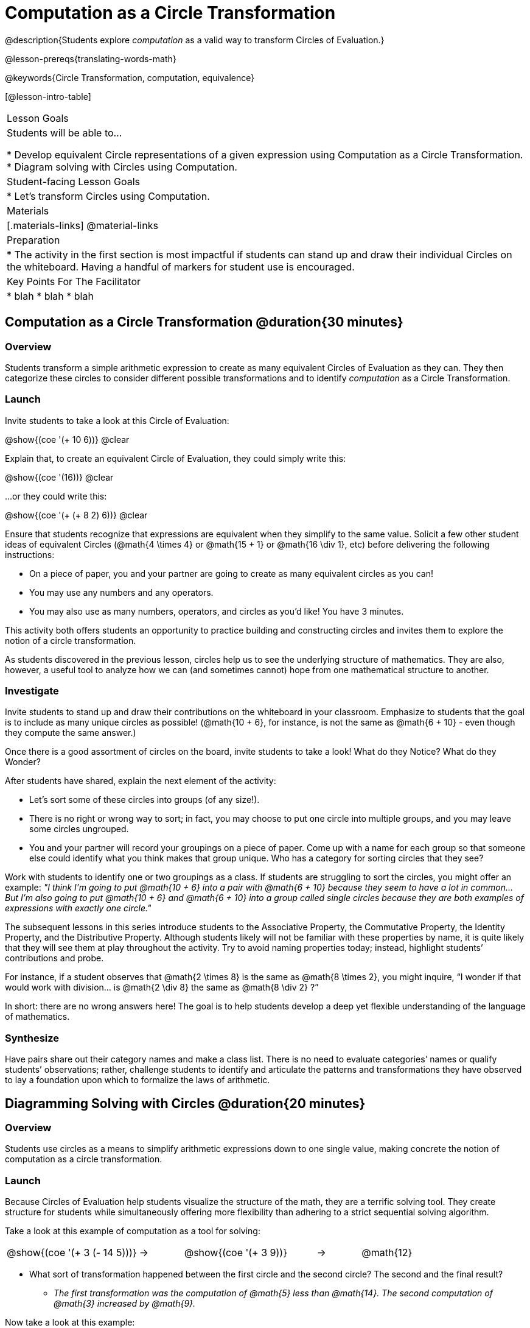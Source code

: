= Computation as a Circle Transformation

@description{Students explore _computation_ as a valid way to transform Circles of Evaluation.}

@lesson-prereqs{translating-words-math}

@keywords{Circle Transformation, computation, equivalence}

[@lesson-intro-table]
|===

| Lesson Goals
| Students will be able to...

* Develop equivalent Circle representations of a given expression using Computation as a Circle Transformation.
* Diagram solving with Circles using Computation.


| Student-facing Lesson Goals
|

* Let's transform Circles using Computation.


| Materials
|[.materials-links]
@material-links

| Preparation
|
* The activity in the first section is most impactful if students can stand up and draw their individual Circles on the whiteboard. Having a handful of markers for student use is encouraged.

| Key Points For The Facilitator
|
* blah
* blah
* blah
|===

== Computation as a Circle Transformation @duration{30 minutes}

=== Overview

Students transform a simple arithmetic expression to create as many equivalent Circles of Evaluation as they can. They then categorize these circles to consider different possible transformations and to identify _computation_ as a Circle Transformation.


=== Launch

Invite students to take a look at this Circle of Evaluation:

[.centered-image]
@show{(coe '(+ 10 6))}
@clear

Explain that, to create an equivalent Circle of Evaluation, they could simply write this:

[.centered-image]
@show{(coe '(16))}
@clear

...or they could write this:

[.centered-image]
@show{(coe '(+ (+ 8 2) 6))}
@clear

Ensure that students recognize that expressions are equivalent when they simplify to the same value. Solicit a few other student ideas of equivalent Circles (@math{4  \times 4} or @math{15 + 1} or @math{16 \div 1}, etc) before delivering the following instructions:

[.lesson-instruction]
- On a piece of paper, you and your partner are going to create as many equivalent circles as you can!
- You may use any numbers and any operators.
- You may also use as many numbers, operators, and circles as you’d like! You have 3 minutes.

This activity both offers students an opportunity to practice building and constructing circles and invites them to explore the notion of a circle transformation.

As students discovered in the previous lesson, circles help us to see the underlying structure of mathematics. They are also, however, a useful tool to analyze how we can (and sometimes cannot) hope from one mathematical structure to another.


=== Investigate

Invite students to stand up and draw their contributions on the whiteboard in your classroom. Emphasize to students that the goal is to include as many unique circles as possible! (@math{10 + 6}, for instance, is not the same as @math{6 + 10} - even though they compute the same answer.)

Once there is a good assortment of circles on the board, invite students to take a look! What do they Notice? What do they Wonder?

//NOTICE & WONDER PEDAGOGY BOX//

After students have shared, explain the next element of the activity:

[.lesson-instruction]
- Let’s sort some of these circles into groups (of any size!).
- There is no right or wrong way to sort; in fact, you may choose to put one circle into multiple groups, and you may leave some circles ungrouped.
- You and your partner will record your groupings on a piece of paper. Come up with a name for each group so that someone else could identify what you think makes that group unique.
Who has a category for sorting circles that they see?

Work with students to identify one or two groupings as a class. If students are struggling to sort the circles, you might offer an example: _"I think I’m going to put @math{10 + 6} into a pair with @math{6 + 10} because they seem to have a lot in common... But I’m also going to put @math{10 + 6} and @math{6 + 10} into a group called single circles because they are both examples of expressions with exactly one circle."_

The subsequent lessons in this series introduce students to the Associative Property, the Commutative Property, the Identity Property, and the Distributive Property. Although students likely will not be familiar with these properties by name, it is quite likely that they will see them at play throughout the activity. Try to avoid naming properties today; instead, highlight students’ contributions and probe.

For instance, if a student observes that @math{2 \times 8} is the same as @math{8 \times 2}, you might inquire, “I wonder if that would work with division… is @math{2 \div 8} the same as @math{8 \div 2} ?”

In short: there are no wrong answers here! The goal is to help students develop a deep yet flexible understanding of the language of mathematics.



=== Synthesize

Have pairs share out their category names and make a class list. There is no need to evaluate categories’ names or qualify students’ observations; rather, challenge students to identify and articulate the patterns and transformations they have observed to lay a foundation upon which to formalize the laws of arithmetic.


== Diagramming Solving with Circles @duration{20 minutes}

=== Overview
Students use circles as a means to simplify arithmetic expressions down to one single value, making concrete the notion of computation as a circle transformation.

=== Launch

Because Circles of Evaluation help students visualize the structure of the math, they are a terrific solving tool. They create structure for students while simultaneously offering more flexibility than adhering to a strict sequential solving algorithm.

[.lesson-instruction]
--
Take a look at this example of computation as a tool for solving:

[.embedded, cols="^.^3,^.^1,^.^3,^.^1,^.^3", grid="none", stripes="none" frame="none"]
|===
| @show{(coe '(+ 3 (- 14 5)))} | &rarr; | @show{(coe '(+ 3 9))} | &rarr; | @math{12}
|===


- What sort of transformation happened between the first circle and the second circle? The second and the final result?
** _The first transformation was the computation of @math{5} less than @math{14}. The second computation of @math{3} increased by @math{9}._

Now take a look at this example:


[.embedded, cols="^.^3,^.^1,^.^3,^.^1,^.^3", grid="none", stripes="none" frame="none"]
|===
| @show{(coe '(+ (- 10 8) (* 3 6)))} | &rarr; | @show{(coe '(+ 2 18))} | &rarr; | @math{20}
|===

- Does the order in which we transform the two inner circles (above) matter?  Why or why not?
** _No, the order does not matter! We could solve the circle on the left first, or the circle on the right._

--


=== Investigate


[.lesson-instruction]
- Use what you’ve learned about circles to complete Computation as a Circle Transformation.
- Optional: On Computation as a Circle Transformation - Challenge, fill in blanks that contain addends, factors, divisors, etc, rather than just solutions.


=== Synthesize

// Need some synthesize questions that will link the two sections of the lesson together and that maybe will also foreshadow things to come? //
